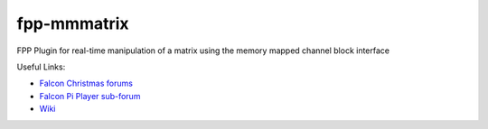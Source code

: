 fpp-mmmatrix
==============

FPP Plugin for real-time manipulation of a matrix using the memory mapped channel block interface

Useful Links:

- `Falcon Christmas forums <http://falconchristmas.com>`_
- `Falcon Pi Player sub-forum <http://falconchristmas.com/forum/index.php/board,8.0.html>`_
- `Wiki <http://falconchristmas.com/wiki/index.php/Main_Page>`_


